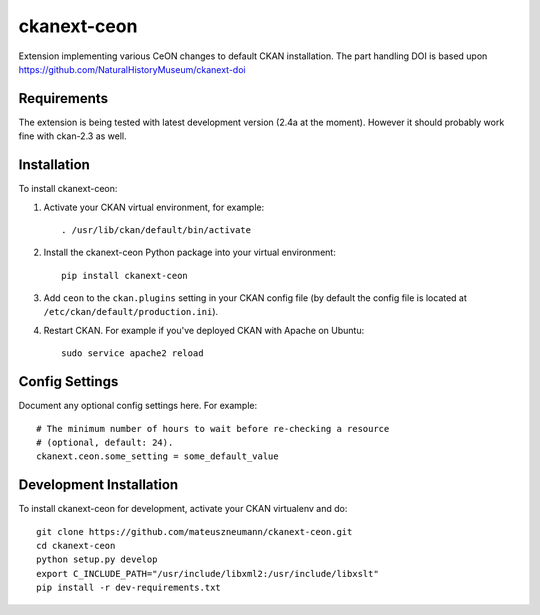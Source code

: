 =============
ckanext-ceon
=============

Extension implementing various CeON changes to default CKAN installation.
The part handling DOI is based upon https://github.com/NaturalHistoryMuseum/ckanext-doi


------------
Requirements
------------

The extension is being tested with latest development version (2.4a at the
moment).  However it should probably work fine with ckan-2.3 as well.


------------
Installation
------------

.. Add any additional install steps to the list below.
   For example installing any non-Python dependencies or adding any required
   config settings.

To install ckanext-ceon:

1. Activate your CKAN virtual environment, for example::

     . /usr/lib/ckan/default/bin/activate

2. Install the ckanext-ceon Python package into your virtual environment::

     pip install ckanext-ceon

3. Add ``ceon`` to the ``ckan.plugins`` setting in your CKAN
   config file (by default the config file is located at
   ``/etc/ckan/default/production.ini``).

4. Restart CKAN. For example if you've deployed CKAN with Apache on Ubuntu::

     sudo service apache2 reload


---------------
Config Settings
---------------

Document any optional config settings here. For example::

    # The minimum number of hours to wait before re-checking a resource
    # (optional, default: 24).
    ckanext.ceon.some_setting = some_default_value


------------------------
Development Installation
------------------------

To install ckanext-ceon for development, activate your CKAN virtualenv and
do::

    git clone https://github.com/mateuszneumann/ckanext-ceon.git
    cd ckanext-ceon
    python setup.py develop
    export C_INCLUDE_PATH="/usr/include/libxml2:/usr/include/libxslt"
    pip install -r dev-requirements.txt

